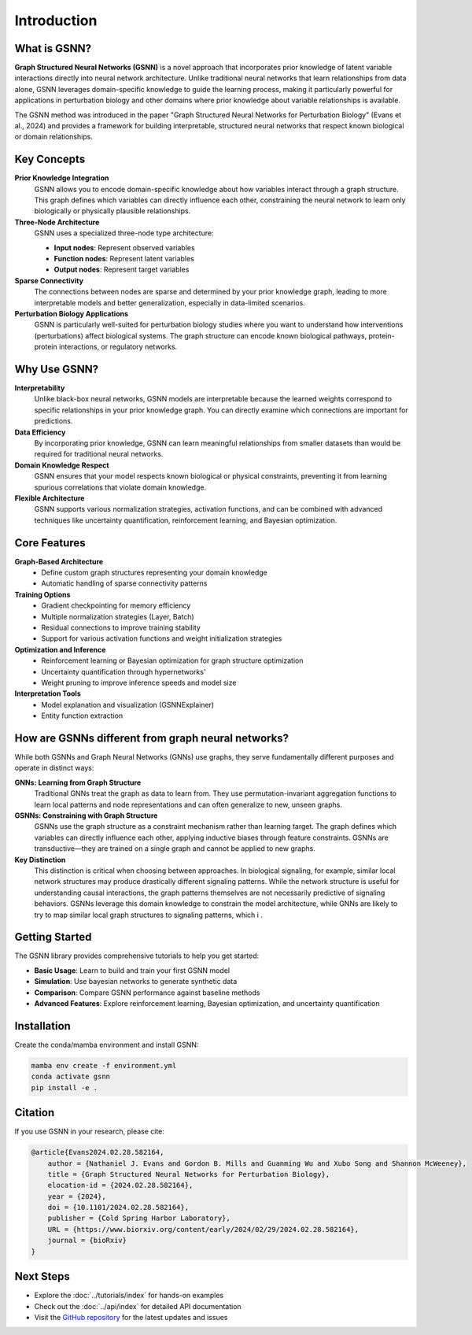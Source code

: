 Introduction
============

.. image:: ./GSNN_overview_07_07_25.png
   :width: 100%
   :alt: GSNN Overview
   :align: center


What is GSNN?
-------------

**Graph Structured Neural Networks (GSNN)** is a novel approach that incorporates prior knowledge of latent variable interactions directly into neural network architecture. Unlike traditional neural networks that learn relationships from data alone, GSNN leverages domain-specific knowledge to guide the learning process, making it particularly powerful for applications in perturbation biology and other domains where prior knowledge about variable relationships is available.

The GSNN method was introduced in the paper "Graph Structured Neural Networks for Perturbation Biology" (Evans et al., 2024) and provides a framework for building interpretable, structured neural networks that respect known biological or domain relationships.



Key Concepts
-----------

**Prior Knowledge Integration**
    GSNN allows you to encode domain-specific knowledge about how variables interact through a graph structure. This graph defines which variables can directly influence each other, constraining the neural network to learn only biologically or physically plausible relationships.

**Three-Node Architecture**
    GSNN uses a specialized three-node type architecture:
    
    - **Input nodes**: Represent observed variables
    - **Function nodes**: Represent latent variables
    - **Output nodes**: Represent target variables

**Sparse Connectivity**
    The connections between nodes are sparse and determined by your prior knowledge graph, leading to more interpretable models and better generalization, especially in data-limited scenarios.

**Perturbation Biology Applications**
    GSNN is particularly well-suited for perturbation biology studies where you want to understand how interventions (perturbations) affect biological systems. The graph structure can encode known biological pathways, protein-protein interactions, or regulatory networks.



Why Use GSNN?
-------------

**Interpretability**
    Unlike black-box neural networks, GSNN models are interpretable because the learned weights correspond to specific relationships in your prior knowledge graph. You can directly examine which connections are important for predictions.

**Data Efficiency**
    By incorporating prior knowledge, GSNN can learn meaningful relationships from smaller datasets than would be required for traditional neural networks.

**Domain Knowledge Respect**
    GSNN ensures that your model respects known biological or physical constraints, preventing it from learning spurious correlations that violate domain knowledge.

**Flexible Architecture**
    GSNN supports various normalization strategies, activation functions, and can be combined with advanced techniques like uncertainty quantification, reinforcement learning, and Bayesian optimization.



Core Features
------------

**Graph-Based Architecture**
    - Define custom graph structures representing your domain knowledge
    - Automatic handling of sparse connectivity patterns


**Training Options**
    - Gradient checkpointing for memory efficiency
    - Multiple normalization strategies (Layer, Batch)
    - Residual connections to improve training stability
    - Support for various activation functions and weight initialization strategies


**Optimization and Inference**
    - Reinforcement learning or Bayesian optimization for graph structure optimization
    - Uncertainty quantification through hypernetworks'
    - Weight pruning to improve inference speeds and model size 


**Interpretation Tools**
    - Model explanation and visualization (GSNNExplainer)
    - Entity function extraction


How are GSNNs different from graph neural networks?
-------------------------------------------------

While both GSNNs and Graph Neural Networks (GNNs) use graphs, they serve fundamentally different purposes and operate in distinct ways:

**GNNs: Learning from Graph Structure**
    Traditional GNNs treat the graph as data to learn from. They use permutation-invariant aggregation functions to learn local patterns and node representations and can often generalize to new, unseen graphs.

**GSNNs: Constraining with Graph Structure**
    GSNNs use the graph structure as a constraint mechanism rather than learning target. The graph defines which variables can directly influence each other, applying inductive biases through feature constraints. GSNNs are transductive—they are trained on a single graph and cannot be applied to new graphs. 

**Key Distinction**
    This distinction is critical when choosing between approaches. In biological signaling, for example, similar local network structures may produce drastically different signaling patterns. While the network structure is useful for understanding causal interactions, the graph patterns themselves are not necessarily predictive of signaling behaviors. GSNNs leverage this domain knowledge to constrain the model architecture, while GNNs are likely to try to map similar local graph structures to signaling patterns, which i .

Getting Started
--------------

The GSNN library provides comprehensive tutorials to help you get started:

- **Basic Usage**: Learn to build and train your first GSNN model
- **Simulation**: Use bayesian networks to generate synthetic data
- **Comparison**: Compare GSNN performance against baseline methods
- **Advanced Features**: Explore reinforcement learning, Bayesian optimization, and uncertainty quantification



Installation
-----------

Create the conda/mamba environment and install GSNN:

.. code-block:: bash

   mamba env create -f environment.yml
   conda activate gsnn
   pip install -e .



Citation
--------

If you use GSNN in your research, please cite:

.. code-block:: text

   @article{Evans2024.02.28.582164,
       author = {Nathaniel J. Evans and Gordon B. Mills and Guanming Wu and Xubo Song and Shannon McWeeney},
       title = {Graph Structured Neural Networks for Perturbation Biology},
       elocation-id = {2024.02.28.582164},
       year = {2024},
       doi = {10.1101/2024.02.28.582164},
       publisher = {Cold Spring Harbor Laboratory},
       URL = {https://www.biorxiv.org/content/early/2024/02/29/2024.02.28.582164},
       journal = {bioRxiv}
   }



Next Steps
----------

- Explore the :doc:`../tutorials/index` for hands-on examples
- Check out the :doc:`../api/index` for detailed API documentation
- Visit the `GitHub repository <https://github.com/nathanieljevans/GSNN>`_ for the latest updates and issues

